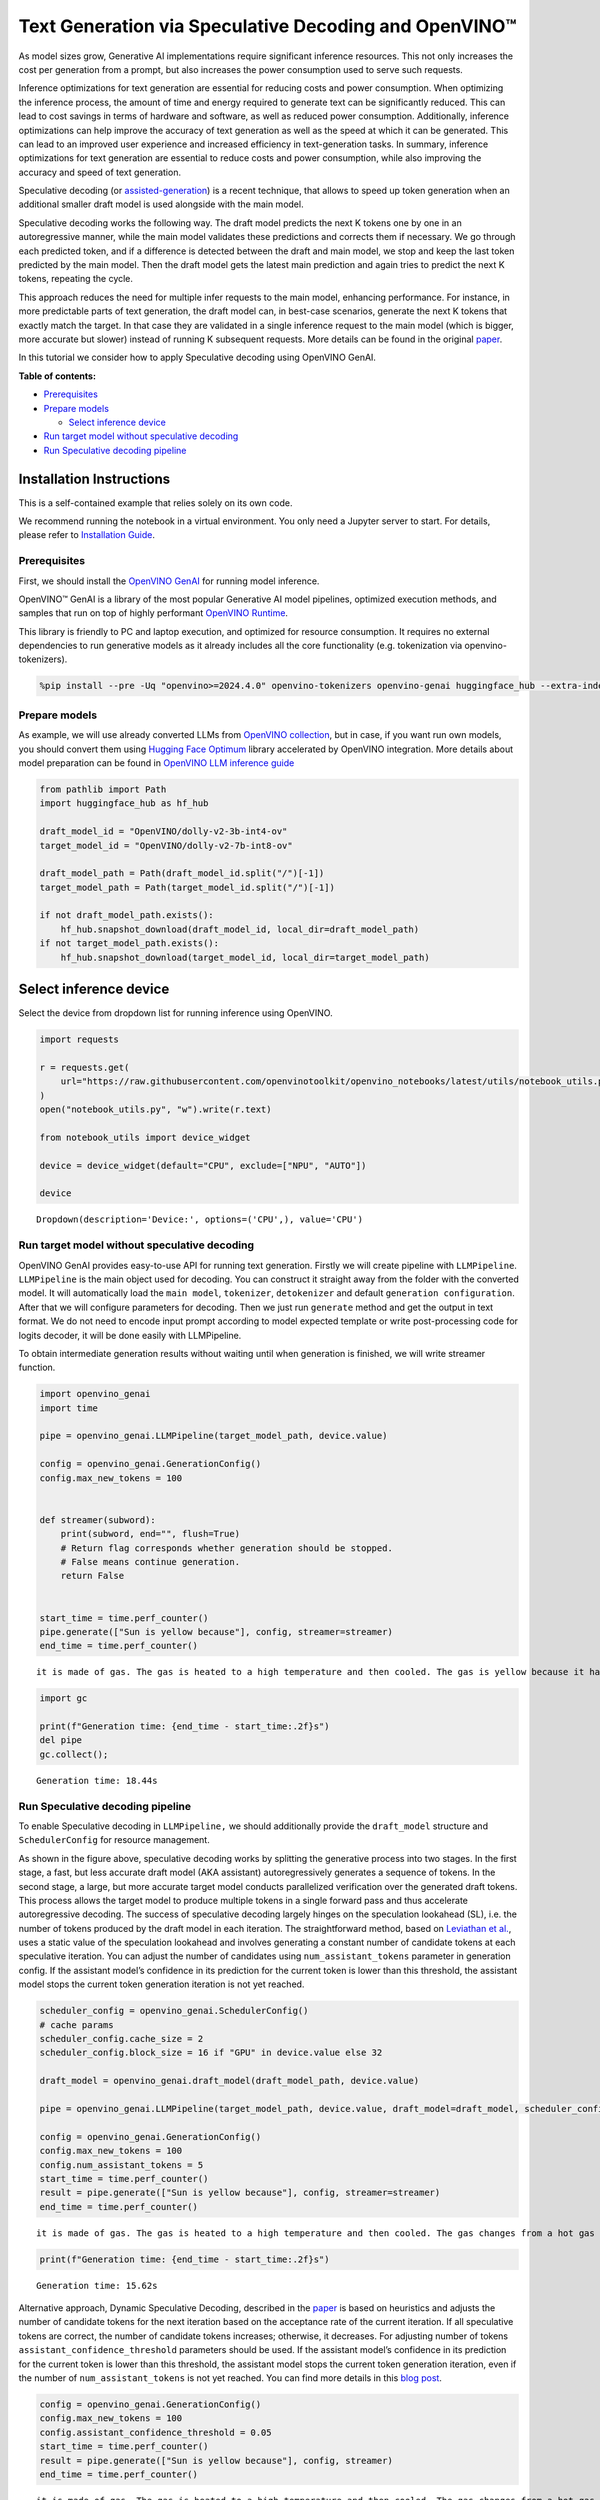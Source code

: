 Text Generation via Speculative Decoding and OpenVINO™
======================================================

As model sizes grow, Generative AI implementations require significant
inference resources. This not only increases the cost per generation
from a prompt, but also increases the power consumption used to serve
such requests.

Inference optimizations for text generation are essential for reducing
costs and power consumption. When optimizing the inference process, the
amount of time and energy required to generate text can be significantly
reduced. This can lead to cost savings in terms of hardware and
software, as well as reduced power consumption. Additionally, inference
optimizations can help improve the accuracy of text generation as well
as the speed at which it can be generated. This can lead to an improved
user experience and increased efficiency in text-generation tasks. In
summary, inference optimizations for text generation are essential to
reduce costs and power consumption, while also improving the accuracy
and speed of text generation.

Speculative decoding (or
`assisted-generation <https://huggingface.co/blog/assisted-generation#understanding-text-generation-latency>`__)
is a recent technique, that allows to speed up token generation when an
additional smaller draft model is used alongside with the main model.

Speculative decoding works the following way. The draft model predicts
the next K tokens one by one in an autoregressive manner, while the main
model validates these predictions and corrects them if necessary. We go
through each predicted token, and if a difference is detected between
the draft and main model, we stop and keep the last token predicted by
the main model. Then the draft model gets the latest main prediction and
again tries to predict the next K tokens, repeating the cycle.

This approach reduces the need for multiple infer requests to the main
model, enhancing performance. For instance, in more predictable parts of
text generation, the draft model can, in best-case scenarios, generate
the next K tokens that exactly match the target. In that case they are
validated in a single inference request to the main model (which is
bigger, more accurate but slower) instead of running K subsequent
requests. More details can be found in the original
`paper <https://arxiv.org/pdf/2211.17192.pdf>`__.

|image0|

In this tutorial we consider how to apply Speculative decoding using
OpenVINO GenAI.


**Table of contents:**


-  `Prerequisites <#prerequisites>`__
-  `Prepare models <#prepare-models>`__

   -  `Select inference device <#select-inference-device>`__

-  `Run target model without speculative
   decoding <#run-target-model-without-speculative-decoding>`__
-  `Run Speculative decoding
   pipeline <#run-speculative-decoding-pipeline>`__

Installation Instructions
~~~~~~~~~~~~~~~~~~~~~~~~~

This is a self-contained example that relies solely on its own code.

We recommend running the notebook in a virtual environment. You only
need a Jupyter server to start. For details, please refer to
`Installation
Guide <https://github.com/openvinotoolkit/openvino_notebooks/blob/latest/README.md#-installation-guide>`__.

.. |image0| image:: https://github.com/user-attachments/assets/eb999dea-d98b-42bb-835e-28d3054e1a84

Prerequisites
-------------



First, we should install the `OpenVINO
GenAI <https://github.com/openvinotoolkit/openvino.genai>`__ for running
model inference.

|image01|

OpenVINO™ GenAI is a library of the most popular Generative AI model
pipelines, optimized execution methods, and samples that run on top of
highly performant `OpenVINO
Runtime <https://github.com/openvinotoolkit/openvino>`__.

This library is friendly to PC and laptop execution, and optimized for
resource consumption. It requires no external dependencies to run
generative models as it already includes all the core functionality
(e.g. tokenization via openvino-tokenizers).

.. |image01| image:: https://media.githubusercontent.com/media/openvinotoolkit/openvino.genai/refs/heads/master/src/docs/openvino_genai.svg

.. code:: ipython3

    %pip install --pre -Uq "openvino>=2024.4.0" openvino-tokenizers openvino-genai huggingface_hub --extra-index-url https://storage.openvinotoolkit.org/simple/wheels/nightly

Prepare models
--------------



As example, we will use already converted LLMs from `OpenVINO
collection <https://huggingface.co/collections/OpenVINO/llm-6687aaa2abca3bbcec71a9bd>`__,
but in case, if you want run own models, you should convert them using
`Hugging Face
Optimum <https://huggingface.co/docs/optimum/intel/openvino/export>`__
library accelerated by OpenVINO integration. More details about model
preparation can be found in `OpenVINO LLM inference
guide <https://docs.openvino.ai/2024/learn-openvino/llm_inference_guide/llm-inference-native-ov.html#convert-hugging-face-tokenizer-and-model-to-openvino-ir-format>`__

.. code:: ipython3

    from pathlib import Path
    import huggingface_hub as hf_hub

    draft_model_id = "OpenVINO/dolly-v2-3b-int4-ov"
    target_model_id = "OpenVINO/dolly-v2-7b-int8-ov"

    draft_model_path = Path(draft_model_id.split("/")[-1])
    target_model_path = Path(target_model_id.split("/")[-1])

    if not draft_model_path.exists():
        hf_hub.snapshot_download(draft_model_id, local_dir=draft_model_path)
    if not target_model_path.exists():
        hf_hub.snapshot_download(target_model_id, local_dir=target_model_path)

Select inference device
~~~~~~~~~~~~~~~~~~~~~~~



Select the device from dropdown list for running inference using
OpenVINO.

.. code:: ipython3

    import requests

    r = requests.get(
        url="https://raw.githubusercontent.com/openvinotoolkit/openvino_notebooks/latest/utils/notebook_utils.py",
    )
    open("notebook_utils.py", "w").write(r.text)

    from notebook_utils import device_widget

    device = device_widget(default="CPU", exclude=["NPU", "AUTO"])

    device




.. parsed-literal::

    Dropdown(description='Device:', options=('CPU',), value='CPU')



Run target model without speculative decoding
---------------------------------------------



OpenVINO GenAI provides easy-to-use API for running text generation.
Firstly we will create pipeline with ``LLMPipeline``. ``LLMPipeline`` is
the main object used for decoding. You can construct it straight away
from the folder with the converted model. It will automatically load the
``main model``, ``tokenizer``, ``detokenizer`` and default
``generation configuration``. After that we will configure parameters
for decoding. Then we just run ``generate`` method and get the output in
text format. We do not need to encode input prompt according to model
expected template or write post-processing code for logits decoder, it
will be done easily with LLMPipeline.

To obtain intermediate generation results without waiting until when
generation is finished, we will write streamer function.

.. code:: ipython3

    import openvino_genai
    import time

    pipe = openvino_genai.LLMPipeline(target_model_path, device.value)

    config = openvino_genai.GenerationConfig()
    config.max_new_tokens = 100


    def streamer(subword):
        print(subword, end="", flush=True)
        # Return flag corresponds whether generation should be stopped.
        # False means continue generation.
        return False


    start_time = time.perf_counter()
    pipe.generate(["Sun is yellow because"], config, streamer=streamer)
    end_time = time.perf_counter()


.. parsed-literal::

     it is made of gas. The gas is heated to a high temperature and then cooled. The gas is yellow because it has a band of light called the "Bondeson Pendulum Effect." The Bondeson Pendulum Effect is caused by the light waves bouncing off of the gas molecules. The light waves bounce off of the gas molecules in different ways, some of the light waves get scattered, and some of the light waves get reflected. The light waves that get scattered and reflected combine to

.. code:: ipython3

    import gc

    print(f"Generation time: {end_time - start_time:.2f}s")
    del pipe
    gc.collect();


.. parsed-literal::

    Generation time: 18.44s


Run Speculative decoding pipeline
---------------------------------



To enable Speculative decoding in ``LLMPipeline,`` we should
additionally provide the ``draft_model`` structure and
``SchedulerConfig`` for resource management.

|image011|

As shown in the figure above, speculative decoding works by splitting
the generative process into two stages. In the first stage, a fast, but
less accurate draft model (AKA assistant) autoregressively generates a
sequence of tokens. In the second stage, a large, but more accurate
target model conducts parallelized verification over the generated draft
tokens. This process allows the target model to produce multiple tokens
in a single forward pass and thus accelerate autoregressive decoding.
The success of speculative decoding largely hinges on the speculation
lookahead (SL), i.e. the number of tokens produced by the draft model in
each iteration. The straightforward method, based on `Leviathan et
al. <https://arxiv.org/pdf/2211.17192>`__, uses a static value of the
speculation lookahead and involves generating a constant number of
candidate tokens at each speculative iteration. You can adjust the
number of candidates using ``num_assistant_tokens`` parameter in
generation config. If the assistant model’s confidence in its prediction
for the current token is lower than this threshold, the assistant model
stops the current token generation iteration is not yet reached.

.. |image011| image:: https://huggingface.co/datasets/huggingface/documentation-images/resolve/main/blog/dynamic_speculation_lookahead/spec_dec_diagram.png

.. code:: ipython3

    scheduler_config = openvino_genai.SchedulerConfig()
    # cache params
    scheduler_config.cache_size = 2
    scheduler_config.block_size = 16 if "GPU" in device.value else 32

    draft_model = openvino_genai.draft_model(draft_model_path, device.value)

    pipe = openvino_genai.LLMPipeline(target_model_path, device.value, draft_model=draft_model, scheduler_config=scheduler_config)

    config = openvino_genai.GenerationConfig()
    config.max_new_tokens = 100
    config.num_assistant_tokens = 5
    start_time = time.perf_counter()
    result = pipe.generate(["Sun is yellow because"], config, streamer=streamer)
    end_time = time.perf_counter()


.. parsed-literal::

     it is made of gas. The gas is heated to a high temperature and then cooled. The gas changes from a hot gas to a cold gas and then from a cold gas to a hot gas. The gas is very hot when it changes from a hot gas to a cold gas and very cold when it changes from a cold gas to a hot gas. When the gas changes from a hot gas to a cold gas it becomes yellow. When the gas changes from a cold gas to a hot gas it

.. code:: ipython3

    print(f"Generation time: {end_time - start_time:.2f}s")


.. parsed-literal::

    Generation time: 15.62s


Alternative approach, Dynamic Speculative Decoding, described in the
`paper <https://arxiv.org/abs/2405.04304>`__ is based on heuristics and
adjusts the number of candidate tokens for the next iteration based on
the acceptance rate of the current iteration. If all speculative tokens
are correct, the number of candidate tokens increases; otherwise, it
decreases. For adjusting number of tokens
``assistant_confidence_threshold`` parameters should be used. If the
assistant model’s confidence in its prediction for the current token is
lower than this threshold, the assistant model stops the current token
generation iteration, even if the number of ``num_assistant_tokens`` is
not yet reached. You can find more details in this `blog
post <https://huggingface.co/blog/dynamic_speculation_lookahead>`__.

.. code:: ipython3

    config = openvino_genai.GenerationConfig()
    config.max_new_tokens = 100
    config.assistant_confidence_threshold = 0.05
    start_time = time.perf_counter()
    result = pipe.generate(["Sun is yellow because"], config, streamer)
    end_time = time.perf_counter()


.. parsed-literal::

     it is made of gas. The gas is heated to a high temperature and then cooled. The gas changes from a hot gas to a cold gas and then from a cold gas to a hot gas. The gas is very hot when it changes from a hot gas to a cold gas and very cold when it changes from a cold gas to a hot gas. The gas is very light and can float in the air. When the gas cools it becomes a liquid. The Sun is a huge sphere of

.. code:: ipython3

    print(f"Generation time: {end_time - start_time:.2f}s")


.. parsed-literal::

    Generation time: 17.97s

